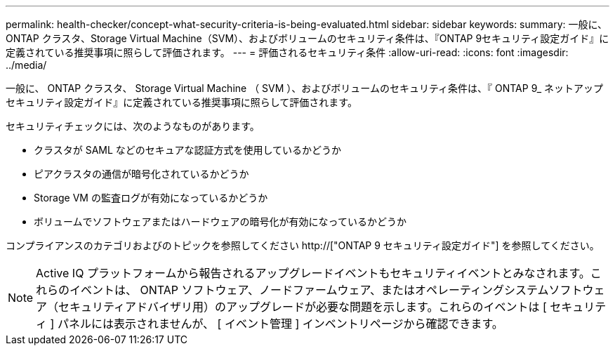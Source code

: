 ---
permalink: health-checker/concept-what-security-criteria-is-being-evaluated.html 
sidebar: sidebar 
keywords:  
summary: 一般に、ONTAP クラスタ、Storage Virtual Machine（SVM）、およびボリュームのセキュリティ条件は、『ONTAP 9セキュリティ設定ガイド』に定義されている推奨事項に照らして評価されます。 
---
= 評価されるセキュリティ条件
:allow-uri-read: 
:icons: font
:imagesdir: ../media/


[role="lead"]
一般に、 ONTAP クラスタ、 Storage Virtual Machine （ SVM ）、およびボリュームのセキュリティ条件は、『 ONTAP 9_ ネットアップセキュリティ設定ガイド』に定義されている推奨事項に照らして評価されます。

セキュリティチェックには、次のようなものがあります。

* クラスタが SAML などのセキュアな認証方式を使用しているかどうか
* ピアクラスタの通信が暗号化されているかどうか
* Storage VM の監査ログが有効になっているかどうか
* ボリュームでソフトウェアまたはハードウェアの暗号化が有効になっているかどうか


コンプライアンスのカテゴリおよびのトピックを参照してください http://["ONTAP 9 セキュリティ設定ガイド"] を参照してください。

[NOTE]
====
Active IQ プラットフォームから報告されるアップグレードイベントもセキュリティイベントとみなされます。これらのイベントは、 ONTAP ソフトウェア、ノードファームウェア、またはオペレーティングシステムソフトウェア（セキュリティアドバイザリ用）のアップグレードが必要な問題を示します。これらのイベントは [ セキュリティ ] パネルには表示されませんが、 [ イベント管理 ] インベントリページから確認できます。

====